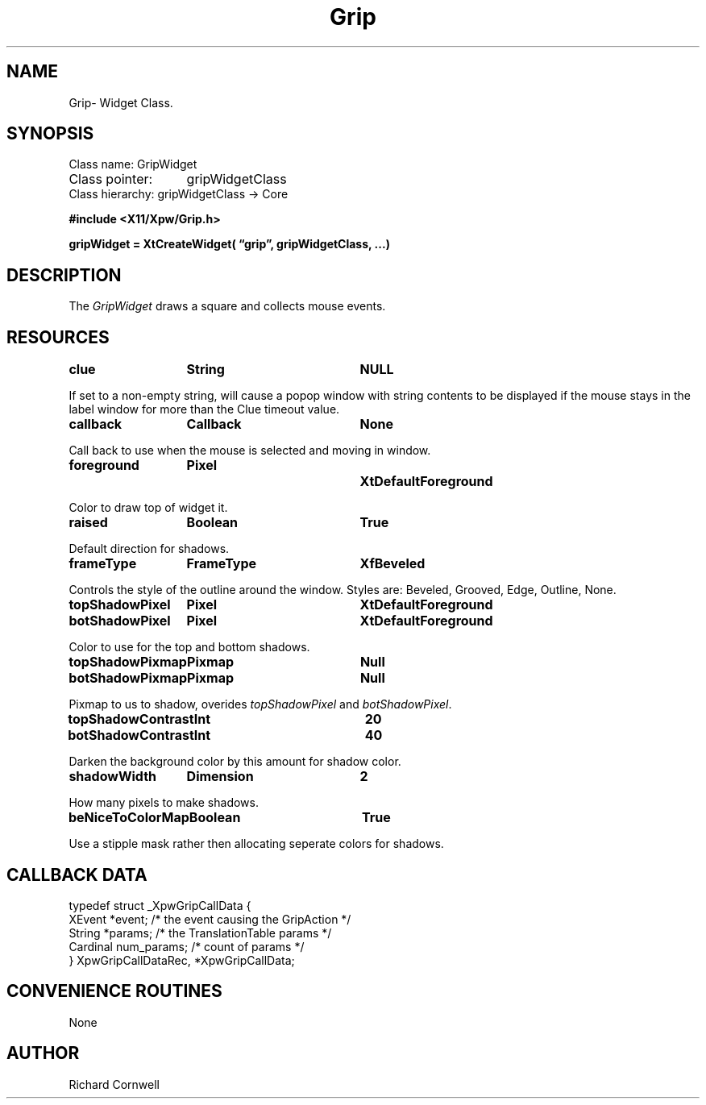 .\" $Id$
.\"
.\"
.\" Copyright 1997 Richard P. Cornwell All Rights Reserved,
.\"
.\" The software is provided "as is", without warranty of any kind, express
.\" or implied, including but not limited to the warranties of
.\" merchantability, fitness for a particular purpose and non-infringement.
.\" In no event shall Richard Cornwell be liable for any claim, damages
.\" or other liability, whether in an action of contract, tort or otherwise,
.\" arising from, out of or in connection with the software or the use or other
.\" dealings in the software.
.\"
.\" Permission to use, copy, and distribute this software and its
.\" documentation for non commercial use is hereby granted,
.\" provided that the above copyright notice appear in all copies and that
.\" both that copyright notice and this permission notice appear in
.\" supporting documentation.
.\"
.\" The sale, resale, or use of this library for profit without the
.\" express written consent of the author Richard Cornwell is forbidden.
.\" Please see attached License file for information about using this
.\" library in commercial applications, or for commercial software distribution.
.\"
.TH Grip 3Xpw "2 October 97"
.UC 4
.SH NAME
Grip\- Widget Class.
.SH SYNOPSIS
.TA 2.0i 
.ta 2.0i
.LP
Class name:     GripWidget
.br
Class pointer:	gripWidgetClass
.br
Class hierarchy:        gripWidgetClass \(-> Core
.P
.nf
.B #include <X11/Xpw/Grip.h>
.LP
.B gripWidget = XtCreateWidget( \(lqgrip\(rq, gripWidgetClass, ...)
.LP
.fi
.SH DESCRIPTION
.LP
The \fIGripWidget\fR draws a square and collects mouse events.
.SH RESOURCES
.TA 2.0i 3.5i 4.0i
.ta 2.0i 3.5i 4.0i 
.P
.BI clue	String	NULL
.P
If set to a non-empty string, will cause a popop window with string contents
to be displayed if the mouse stays in the label window for more than the
Clue timeout value.
.P
.BI callback	Callback	None
.P
Call back to use when the mouse is selected and moving in window.
.P
.BI foreground	Pixel		XtDefaultForeground
.P
Color to draw top of widget it.
.P
.BI raised	Boolean	True
.P
Default direction for shadows.
.P
.BI frameType	FrameType	XfBeveled
.P
Controls the style of the outline around the window. Styles are:
Beveled, Grooved, Edge, Outline, None.
.P
.BI topShadowPixel	Pixel	XtDefaultForeground 
.br
.BI botShadowPixel	Pixel	XtDefaultForeground 
.P
Color to use for the top and bottom shadows.
.P
.BI topShadowPixmap	Pixmap	Null 
.br
.BI botShadowPixmap	Pixmap	Null 
.P
Pixmap to us to shadow, overides \fItopShadowPixel\fR and \fIbotShadowPixel\fR.
.P
.BI topShadowContrast	Int	20 
.br
.BI botShadowContrast	Int	40 
.P
Darken the background color by this amount for shadow color.
.P
.BI shadowWidth	Dimension	2
.P
How many pixels to make shadows.
.P
.BI beNiceToColorMap	Boolean	True
.P
Use a stipple mask rather then allocating seperate colors for shadows.
.P
.SH "CALLBACK DATA"
.P
.nf
typedef struct _XpwGripCallData {
  XEvent *event;                /* the event causing the GripAction */
  String *params;               /* the TranslationTable params */
  Cardinal num_params;          /* count of params */
} XpwGripCallDataRec, *XpwGripCallData;
.fi
.P
.SH "CONVENIENCE ROUTINES"
.P
None
.SH AUTHOR
Richard Cornwell
